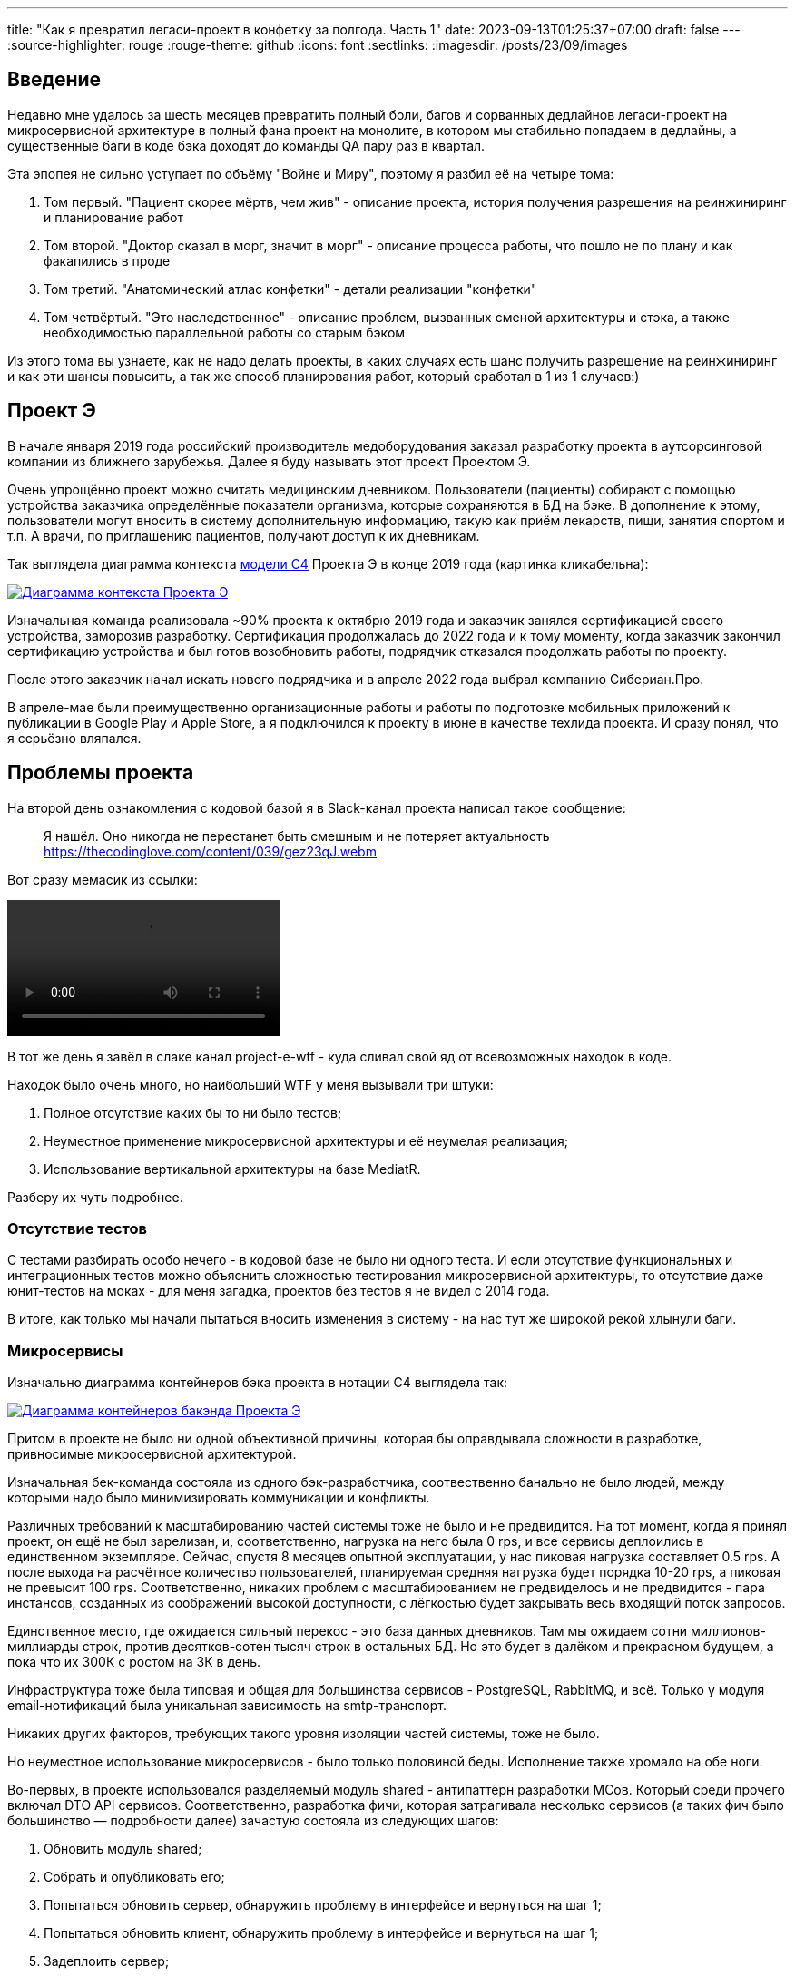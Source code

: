 ---
title: "Как я превратил легаси-проект в конфетку за полгода. Часть 1"
date: 2023-09-13T01:25:37+07:00
draft: false
---
:source-highlighter: rouge
:rouge-theme: github
:icons: font
:sectlinks:
:imagesdir: /posts/23/09/images

== Введение

Недавно мне удалось за шесть месяцев превратить полный боли, багов и сорванных дедлайнов легаси-проект на микросервисной архитектуре в полный фана проект на монолите, в котором мы стабильно попадаем в дедлайны, а существенные баги в коде бэка доходят до команды QA пару раз в квартал.

Эта эпопея не сильно уступает по объёму "Войне и Миру", поэтому я разбил её на четыре тома:

. Том первый. "Пациент скорее мёртв, чем жив" - описание проекта, история получения разрешения на реинжиниринг и планирование работ
. Том второй. "Доктор сказал в морг, значит в морг" - описание процесса работы, что пошло не по плану и как факапились в проде
. Том третий. "Анатомический атлас конфетки" - детали реализации "конфетки"
. Том четвёртый. "Это наследственное" - описание проблем, вызванных сменой архитектуры и стэка, а также необходимостью параллельной работы со старым бэком

Из этого тома вы узнаете, как не надо делать проекты, в каких случаях есть шанс получить разрешение на реинжиниринг и как эти шансы повысить, а так же способ планирования работ, который сработал в 1 из 1 случаев:)

== Проект Э

В начале января 2019 года российский производитель медоборудования заказал разработку проекта в аутсорсинговой компании из ближнего зарубежья.
Далее я буду называть этот проект Проектом Э.

Очень упрощённо проект можно считать медицинским дневником.
Пользователи (пациенты) собирают с помощью устройства заказчика определённые показатели организма, которые сохраняются в БД на бэке.
В дополнение к этому, пользователи могут вносить в систему дополнительную информацию, такую как приём лекарств, пищи, занятия спортом и т.п.
А врачи, по приглашению пациентов, получают доступ к их дневникам.

Так выглядела диаграмма контекста https://c4model.com/[модели C4] Проекта Э в конце 2019 года (картинка кликабельна):

image::project-e-context.drawio.svg[Диаграмма контекста Проекта Э,link={imagesdir}/project-e-context.drawio.svg]

Изначальная команда реализовала ~90% проекта к октябрю 2019 года и заказчик занялся сертификацией своего устройства, заморозив разработку.
Сертификация продолжалась до 2022 года и к тому моменту, когда заказчик закончил сертификацию устройства и был готов возобновить работы, подрядчик отказался продолжать работы по проекту.

После этого заказчик начал искать нового подрядчика и в апреле 2022 года выбрал компанию Сибериан.Про.

В апреле-мае были преимущественно организационные работы и работы по подготовке мобильных приложений к публикации в Google Play и Apple Store, а я подключился к проекту в июне в качестве техлида проекта.
И сразу понял, что я серьёзно вляпался.

== Проблемы проекта

На второй день ознакомления с кодовой базой я в Slack-канал проекта написал такое сообщение:

> Я нашёл. Оно никогда не перестанет быть смешным и не потеряет актуальность
https://thecodinglove.com/content/039/gez23qJ.webm

Вот сразу мемасик из ссылки:

++++
<video controls autoplay>
    <source src="https://thecodinglove.com/content/039/gez23qJ.webm
" type="video/webm">
    Your browser does not support the video tag.
</video>
++++

В тот же день я завёл в слаке канал project-e-wtf - куда сливал свой яд от всевозможных находок в коде.

Находок было очень много, но наибольший WTF у меня вызывали три штуки:

. Полное отсутствие каких бы то ни было тестов;
. Неуместное применение микросервисной архитектуры и её неумелая реализация;
. Использование вертикальной архитектуры на базе MediatR.

Разберу их чуть подробнее.

=== Отсутствие тестов

С тестами разбирать особо нечего - в кодовой базе не было ни одного теста.
И если отсутствие функциональных и интеграционных тестов можно объяснить сложностью тестирования микросервисной архитектуры, то отсутствие даже юнит-тестов на моках - для меня загадка, проектов без тестов я не видел с 2014 года.

В итоге, как только мы начали пытаться вносить изменения в систему - на нас тут же широкой рекой хлынули баги.

===  Микросервисы

Изначально диаграмма контейнеров бэка проекта в нотации C4 выглядела так:

image::project-e-retro-backend.drawio.svg[Диаграмма контейнеров бакэнда Проекта Э,link={imagesdir}/project-e-retro-backend.drawio.svg]

Притом в проекте не было ни одной объективной причины, которая бы оправдывала сложности в разработке, привносимые микросервисной архитектурой.

Изначальная бек-команда состояла из одного бэк-разработчика, соотвественно банально не было людей, между которыми надо было минимизировать коммуникации и конфликты.

Различных требований к масштабированию частей системы тоже не было и не предвидится.
На тот момент, когда я принял проект, он ещё не был зарелизан, и, соответственно, нагрузка на него была 0 rps, и все сервисы деплоились в единственном экземпляре.
Сейчас, спустя 8 месяцев опытной эксплуатации, у нас пиковая нагрузка составляет 0.5 rps.
А после выхода на расчётное количество пользователей, планируемая средняя нагрузка будет порядка 10-20 rps, а пиковая не превысит 100 rps.
Соответственно, никаких проблем с масштабированием не предвиделось и не предвидится - пара инстансов, созданных из соображений высокой доступности, с лёгкостью будет закрывать весь входящий поток запросов.

Единственное место, где ожидается сильный перекос - это база данных дневников.
Там мы ожидаем сотни миллионов-миллиарды строк, против десятков-сотен тысяч строк в остальных БД.
Но это будет в далёком и прекрасном будущем, а пока что их 300К с ростом на 3К в день.

Инфраструктура тоже была типовая и общая для большинства сервисов - PostgreSQL, RabbitMQ, и всё.
Только у модуля email-нотификаций была уникальная зависимость на smtp-транспорт.

Никаких других факторов, требующих такого уровня изоляции частей системы, тоже не было.

Но неуместное использование микросервисов - было только половиной беды.
Исполнение также хромало на обе ноги.

Во-первых, в проекте использовался разделяемый модуль shared - антипаттерн разработки МСов.
Который среди прочего включал DTO API сервисов.
Соответственно, разработка фичи, которая затрагивала несколько сервисов (а таких фич было большинство — подробности далее) зачастую состояла из следующих шагов:

. Обновить модуль shared;
. Собрать и опубликовать его;
. Попытаться обновить сервер, обнаружить проблему в интерфейсе и вернуться на шаг 1;
. Попытаться обновить клиент, обнаружить проблему в интерфейсе и вернуться на шаг 1;
. Задеплоить сервер;
. Задеплоить клиент.

Отдельную пикантность ситуации придавало наличие сервиса share, который отвечал за предоставление доступа к данным пациентов - я не сразу заучил кто из них кто.

Во-вторых, микросервисы, опять же вопреки основополагающему принципу их дизайна, обладали высокой степенью сцепленности - практически каждая операция включала в себя синхронные обращения к другим микросервисам, которые в процессе обработки запросов снова шли в следующие микросервисы.

Например, вот так выглядело дерево вызовов в юзкейсе предпросмотра группы пациентов:

image::project-e-retro-create-group.drawio.svg[Диаграмма контекста Проекта Э,link={imagesdir}/project-e-retro-create-group.drawio.svg]

В системе администраторы могут создавать группы из пациентов, наблюдаемых определёнными врачами.
И в юзкейсе создания новой группы на первом этапе (синие стрелки) выполняется выбор врачей с поиском по емейлу, а потом отображается состав группы для предпросмотра (зелёные стрелки).

А так выглядела генерация PDF-отчёта по наблюдаемому:

image::project-e-retro-generate-pdf-report.drawio.svg[Диаграмма контекста Проекта Э,link={imagesdir}/project-e-retro-generate-pdf-report.drawio.svg]

Знаю, что некоторые эксперты по МСА считают такие деревья сетевых вызовов нормой, но, на мой взгляд, это совершенно не эргономично и соответственно не должно быть нормой.

В результате у команды были все сложности, свойственные микросервисной архитектуре, и не было ни одной проблемы, которую бы она решала.

===  Вертикальная архитектура на базе MediatR

Это спорная тема и знаю, что такой подход популярен в .net-сообществе, однако мне он не нравится.
Для вертикальной архитектуры не существует единого определения и можно нагуглить множество разных вариаций её реализации.
Вариант, который был использован в Проекте Э, довольно подробно описан в https://medium.com/@yurexus/mediatr-outside-vertical-slice-architecture-and-why-you-are-probably-using-it-wrong-3bfd45b0fe0e[этом посте].

Если вкратце, то использованный подход можно охарактеризовать так:

. На каждую операцию в слое сервисов заводится отдельный класс-обработчик;
. Доступ к данным размазан между репозиториями (модификация через EntityFramework) и обработчиками (чтение через строковые константы с SQL в обработчиках);
. Контроллеры вместо прямого вызова сервисов отправляют команду в MediatR и он сам как-то определяет в какой класс-обработчик её передать.

.Как выглядел типичный код
[%collapsible]
====
[source,csharp]
----
namespace ProjectE.Share.Api.Controllers.Queries.GetObservables
{
    public class GetObservablesQueryHandler : IRequestHandler<GetObservablesQuery, GetObservablesQueryResult>
    {

        // Поля и конструктор

        public async Task<GetObservablesQueryResult> Handle(GetObservablesQuery request, CancellationToken cancellationToken)
        {
            var startIndex = request.PageSize * (request.PageIndex - 1);
            const string sql = @"select count(*)
                                  from observers o
                                 where o.user_id = @userId and not o.is_deleted;
                                 select o.observable_id, obs.user_id
                                  from observers o
                                 inner join observables obs on obs.id = o.observable_id
                                 where o.user_id = @userId and not o.is_deleted
                                 limit @pageSize offset @startIndex";

            var result = new ObservablesQueryResultDto {Meta = new MetaDataDto {CurrentPage = request.PageIndex, PageSize = request.PageSize}};
            using (var connection = new NpgsqlConnection(_options.Value.ConnectionString))
            {
                await connection.OpenAsync(cancellationToken);
                using (var multi = await connection.QueryMultipleAsync(sql,
                           new
                           {
                               userId = request.UserId,
                               pageSize = request.PageSize,
                               startIndex
                           }))
                {
                    result.Meta.TotalItems = await multi.ReadFirstAsync<long>();
                    result.Items = await ParseObservables(await multi.ReadAsync<dynamic>());
                }
            }

            return new GetObservablesQueryResult(result);
        }

        // Вспомогательные методы маппинга данных

    }
}
----

А а в соседней директории был какой-нибудь такой код:

[source,csharp]
----

// Аналогичный "заголовок"

public async Task<GetObservablesBySearchQueryResult> Handle(GetObservablesBySearchQuery request,
    CancellationToken cancellationToken)
{
    var startIndex = request.PageSize * (request.PageIndex - 1);
    const string sql = @"select o.observable_id, obs.user_id
                         from observers o
                            inner join observables obs on obs.id = o.observable_id
                         where o.user_id = @userId and not is_deleted
                         limit @pageSize offset @startIndex";

    var result = new ObservablesQueryResultDto { Meta = new MetaDataDto { CurrentPage = request.PageIndex, PageSize = request.PageSize } };

    using (var connection = new NpgsqlConnection(_options.Value.ConnectionString))
    {
        await connection.OpenAsync(cancellationToken);
        using (var multi = await connection.QueryMultipleAsync(sql,
                   new
                   {
                       userId = request.UserId,
                       pageSize = 100,
                       startIndex
                   }))
        {
            result.Items = await ParseObservables(await multi.ReadAsync<dynamic>(), request.Search);
            result.Meta.TotalItems = result.Items.Length;
        }
    }

    return new GetObservablesBySearchQueryResult(result);
}

// Аналогичный "футер"

----

А в "двоюродной" директории был такой код:

[source,csharp]
----

namespace ProjectE.Share.Api.Controllers.Commands.UpdateObserverCustomData
{
    public class UpdateObserverCustomDataCommandHandler : IRequestHandler<UpdateObserverCustomDataCommand, UpdateObserverCustomDataCommandResult>
    {

        // Аналогичный "заголовок"

        public async Task<UpdateObserverCustomDataCommandResult> Handle(UpdateObserverCustomDataCommand command, CancellationToken cancellationToken)
        {
            var observable = await _unitOfWork.ObservableRepository.GetObservableByUserId(command.UserId);
            if (observable == null) return new UpdateObserverCustomDataCommandResult(CustomStatusCodes.NotFoundUserAccount, new[] { "Not found user observable account." });
            var result = await ChangeObserverCustomName(observable, command.CustomName, command.InviteId, cancellationToken);

            if (!result)
                _logger.LogError($"Can't change observer #{command.InviteId} custom name");

            return new UpdateObserverCustomDataCommandResult(result);
        }

        // Аналогичный "футер"
    }
}

namespace ProjectE.Share.Db.Repositories
{
    public class ObservableRepository : IObservableRepository
    {

        public async Task<Observable> GetObservableByUserId(int userId)
        {
            return await _context.Set<Observable>()
                .Include(o => o.Invites)
                    .ThenInclude(o=>o.Status)
                .Include(o => o.Observers)
                .SingleOrDefaultAsync(o => o.UserId == userId);
        }

    }
}

----

Тут надо обратить внимание на то, что доступ к данным в двух классах содержался в строковых константах с SQL-ем, а в одном - в LINQ-выражении.
====

И из-за этой размазанности логики доступа к данным и отсутствия тестов у нас практически в каждом изменении были баги из серии "забыли поправить SQL в одном из слайсов".

MediatR же на этом фоне был мелким раздражителем, который приводил к:

. Усложнению навигации по коду - вместо прыжка через метод, приходилось выполнять поиск по команде;
. Необходимости на каждую операцию заводить по этой команде и её результату, даже если на вход подаётся один int, а на выход идёт один boolean;

---

После двух месяцев страданий у меня родилась гениальная идея:

image::the-idea.jpg[]

$$*$$ _link:++{{<ref "ergo-approach/landing">}}++[Эргономичный подход] - этой мой гайдлайн разработки кодовых баз, которые хочется развивать, а не сжечь._

Генеральный план обретения счастья был следующий:

. Переписываем на Kotlin.
  Не потому что .net плох, а потому что я не смог найти вменяемого .net-разработчика ни в штат, ни на аутстафе, а на Kotlin у меня было два крутых юниора;
. Собираем всё в монолит.
  Это уберёт лишние сложности разработки в моменте и, что важнее, упростит нам рефакторинг архитектуры;
. На первом этапе сохраняем изначальную структуру модулей внутри монолита.
  Для того чтобы переход на новый бэк был плавный, бесшовный и с минимальными сроками и рисками;
. Покрываем всё функциональными тестами.
  Это решит нам проблемы с багами в моменте и развяжет руки для рефакторинга архитектуры;
. Реализацию модулей организуем в соответствии с функциональной/неизменяемой архитектурой.
  Это упростит нам тестирование бизнес-логики и чтение кода в будущем;
. После того как всё соберём в монолит, покрытий тестами не сцепленными с его реализацией - link:++{{<ref "posts/23/04/ergonomic-decomposition#_декомпозиция_на_базе_эффектов">}}++[перепроектируем дизайн на базе эффектов] и постепенно отрефакторим код.
  Это снизит сцепленность и повысит связанность системы и позволит нам быстрее реализовывать новые требования.

.Что я вынес для себя
[sidebar]
****
В конце каждого раздела этой серии я привожу выводы, которые я вынес для себя и, на мой взгляд, которые могут быть полезны вам.
И вот что я для себя вынес из работы с оригинальной кодовой базой Проекта Э:

. https://www.martinfowler.com/bliki/MonolithFirst.html[Фаулер], https://www.oreilly.com/library/view/building-microservices/9781491950340/[Ньюман] и https://microservices.io/post/microservices/patterns/2020/10/18/microservices-are-a-mistake.html[Ричардсон] правы и проекты надо начинать с монолита;
. Брать на поддержку проекты без тестов можно только при условии, что каждая задача на разработку начинается с покрытия тестами релевантного кода.
  Сколько бы это ни стоило;
. Мне вертикальная архитектура не подходит, можно на неё больше не смотреть.
****

== История получения разрешения на реинжиниринг

На самом деле, идея переписать всё по ЭП появилась у меня на второй день изучения проекта.
Но, очевидно, затея просто так прийти к РП или заказчику и предложить всё переписать к чёртовой матери была обречена на провал.
Поэтому свой генеральный план я вынашивал, старясь не привлекать внимание санитаров.

Благо состояние исходной кодовой базы было настолько плачевно, что за два месяца активных работ (точнее, попыток активной работы) это стало очевидным и для РП (а как выяснилось позже - и для заказчика).
И 5 августа в треде о том, что уже второй дотнетчик делает задачи слишком долго, она написала:

> А как crazy idea - Леш, а переписать все на джава это сколько долго?

Я ушёл на 15 минут, посчитал количество таблиц и эндпоинтов, просуммировал их, получил ~120, добавил +/- 50% и ответил: 60 - 180 человеко/дней.

Затем, 11 августа я написал РП такое сообщение:

> Чёт не спится:)
Мне идея переписать на Котлине кажется всё более разумной и реальной.
Из оценки в 100 дней - 50% это покрытие автоматическими тестами, что надо делать в любом случае, чтобы не помереть под регрессиями.
<...>
ну и у нас ещё есть переезд на свежий дотнет, который XXX оценил в 8 дней, и без тестов это скорее всего оптимистичная оценка.
Короч давай продвигать эту авантюру Михаилу - будет страшно интересно :troll: но всё закончится хорошо и если начнём в августе - к НГ уже будут видны результаты в скорости и качестве работы

После этого, 14 августа РП написала, что заказчик готов выслушать наше предложение и мы назначили встречу.

К встрече я подготовил презентацию, которая содержала:

. "Погоны" - мой опыт, три успешных кейса реинжиниринга сопоставимого масштаба, работу над Эргономичным подходом;
. Вышеописанные проблемы проекта.
  Притом проблемы я приземлил на конкретные цифры - сколько заняли конкретные задачи и сколько обычно занимаю аналогичные задачи, к каким конкретным багам привела каждая из проблем, в целом статистику по багам в Проекте Э и других моих проектах;
. Описанный выше генеральный план (без смены стека);
. Предложение сменить стек, аргументированное тем, что разница в трудозатратах не такая большая, а в сроках и цене на самом деле будет выигрыш за счёт наличия хороших и проверенных кадров внутри компании;
. Детальное описание процесса реинжиниринга.

Так же в презентации я явно проговорил, что все оценки и сроки действительны только при заморозке работ по оригинальному бэку и реализации всех новых фич только в новом бэке.

Заказчик сказал, что очень интересно и надо подумать.
И ушёл.
На месяц с лишним.

А 23 сентября РП и аккаунт на встрече с топ-менеджментом заказчика договорились о старте работ по реинжинирингу.
Мне же осталось только не обос... облажаться.

.Что я вынес для себя
[sidebar]
****
При написании этого поста я прямым текстом спросил у заказчика о том, что повлияло на его положительное решение и вот его ответ:

> В первую очередь сроки реализации доработок для старой архитектуры, а также ваша презентация, она была довольно убедительной.
  Желание повысить качество и быстродействие системы.

Также по моему опыту других проектов реинжиниринга отдельных подсистем, могу сказать, что есть ещё два случая, в которых бизнес готов идти на реинжиниринг:

. Очевидные операционные проблемы (производительность и стабильность), на которые жалуются клиенты и аргументированное обоснование того, что они не могут быть решены в рамках текущей архитектуры/технологий подсистемы;
. Серьёзные изменения в требованиях, когда даже для неразработчика очевидно, что проще написать с нуля, чем модифицировать то, что есть.

Однако, я думаю, что наличие проблем является необходимым, но недостаточным условием для того, чтобы бизнес согласился на реинжиниринг.
Достаточным же условием является доверие владельца продукта к вам.
Он должен верить вашим словам о невозможности решить проблему локальными изменениями, верить что вы справитесь с задачей, верить, что решение действительно исправит проблемы и верить, что вы действуете в его интересах.

Соответственно, для того чтобы владелец продукта дал разрешение на реинжиниринг надо:

. Чтобы проблемы кодовой базы влияли на сроки разработки или конечных пользователей;
. Сначала заработать доверие владельца продукта, а потом говорить, что это го*вно надо переписать к чёртовой матери.
  При этом в презентации не постесняться рассказать о своих "погонах";
. В обосновании необходимости реинжиниринга продемонстрировать, как проблемы кодовой базы ведут к проблемам, которые волнуют владельца продукта.
  И опираться в этом на факты;
. Проговорить, что конкретно вы будете делать по-другому, чтобы подобные проблемы не возникли вновь;
. В деталях и по шагам описать процесс перехода от старой кодовой базы к новой.
****

== Планирование реинжиниринга

В первую очередь хочу предупредить: я не профессиональный менеджер и при планировании реинжиниринга импровизировал на ходу.
В моём случае это сработало и - если у вас нет другого варианта - вы можете пойти по тому же пути.
Если же вы сами эксперт в управлении - лучше придерживайтесь своего мнения:)
А если вы не эксперт, но можете делегировать эту работу эксперту - я бы на вашем месте так и сделал.

Импровизацию я начал с того, что попросил одного из разработчиков построить граф зависимостей оригинальной системы:

image::dependency-graph.png[]

По факту это просто перечень REST-эндпоинтов (зелёные прямоугольники), RPC-эндпоинтов (синие) и обработчиков событий (красные) с обозначением вызовов, которые выполняются в процессе их исполнения.
Затем я пробежался по ним беглым взглядом, оценил в "майках" - XS (4 часа), S (8 часов), M (24 часа), L (40 часов), XL (80 часов) и визуализировал "размерный ряд" насыщенностью цвета прямоугольника.

"Линейка" при этом была следующая:

. XS - Один тривиальный SQL-запрос или RPC-вызов;
. S - Два-три тривиальных SQL-запроса и/или обращения к другому сервису;
. M - Бизнес-логика не влазит на один экран;
. L - Применялся в двух случаях, если:
.. Это был первый эндпоинт сервиса;
.. Я не мог с ходу понять структуру и/или детали поведения эндпонита (понимая, при этом его эффекты);
. XL - у меня был только один.
  Это был метод добавления событий, их было семь видов, каждый из которых мапился на таблицу с PostgreSQL-наследованием и имел не совпадающую по структуре входящую DTO-шку.

Всего получилось работ на 354 xs или 177 человеко/дней.
Это соответствует верхней границе первоначальной оценки в 60-180 дней, однако включает в себя несколько новых фич на ~60 человеко/дней, которые мы успели сделать к моменту выполнения детальной оценки.

После этого я нарезал все прямоугольники на спринты.
Задачи в спринты я заталкивал довольно оптимистично, поэтому их получилось восемь штук по 160 человеко/часов в каждом — то есть всего 160 человеко/дней.
Но решил, что пускай мы лучше будем целиться в срок с запасом и первый план оставил таким.

Нарезку я делал интуитивно, руководствуясь следующими принципами (и балансируя между ними):

. Набираем эндпоинты в спринты так, чтобы оценка задач в спринте примерно соответствовала суммарной мощности команды.
  Тут мотивация очевидна, я думаю;
. Идём снаружи внутрь - реинжинирим код только после того, как он перестаёт использоваться в оригинальной системе.
  Это позволило нам, во-первых, не делать RPC-сервер в своей версии (который после перехода на монолит нам не понадобится), а, во-вторых, исключило вероятность того, что мы сломаем старый код, не покрытый тестами;
. Фокусируемся на том, чтобы максимально быстро заканчивать каждый микросервис.
  То есть лучше за одну неделю сделать полностью один МС и за вторую полностью второй, чем за неделю сделать два МСа на 50% и за вторую неделю доделать их полностью.
  Это позволило нам минимизировать сложность роутинга в каждый момент времени, быстрее освобождать ресурсы кластера и, главное, минимизировать время, когда с БД одновременно работает старый и новый бэк, что могло привести к неприятным неожиданностям.
. Стараемся все эндпоинты на одном URL сделать за один спринт.
  Для упрощения роутинга и минимизации времени, когда с одними и теми же данными работают оба бэка;
. Эндпоинты на одном URL стараемся делать в таком порядке - GET, DELETE, PUT, POST.
  Это позволило снизить вероятность поломки старого бэка, какой-то "не такой" записью;
. Стараемся, чтобы над одним МСом (хотя бы в рамках спринта) работал только один человек.
  Это позволило нам минимизировать конфликты слияния.


После того как у нас появился план, нам оставалось только лишь его придерживаться:)

.Что я вынес для себя
[sidebar]
****
. По возможности лучше делегировать планирование профессиональному управленцу;
. Если делегировать невозможно - в аналогичном проекте я бы выполнил планирование так же;
. Мёрж конфликты - очень дорогая штука, один из самых кровавых стоил нам двух дней разработки.
  Соответственно, надо прикладывать максимум усилий по их исключению.
****

== Заключение

В следующем посте я расскажу, как мы организовали процесс работы команды, что пошло не по плану и как мы факапились в проде.
